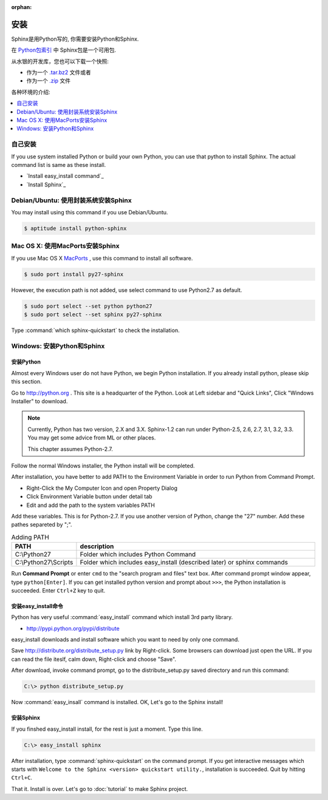:orphan:

安装
==================

Sphinx是用Python写的, 你需要安装Python和Sphinx.

在 `Python包索引 <http://pypi.python.org/pypi/Sphinx>`_ 中 Sphinx包是一个可用包.

从水银的开发库，您也可以下载一个快照:

* 作为一个 `.tar.bz2 <https://bitbucket.org/birkenfeld/sphinx/get/default.tar.bz2>`_
  文件或者
* 作为一个 `.zip <https://bitbucket.org/birkenfeld/sphinx/get/default.zip>`_ 文件

各种环境的介绍:

.. contents::
   :depth: 1
   :local:
   :backlinks: none


自己安装
--------------------

If you use system installed Python or build your own Python, you can
use that python to install Sphinx. The actual command list is same as
these install.

* `Install easy_install command`_
* `Install Sphinx`_


Debian/Ubuntu: 使用封装系统安装Sphinx
-----------------------------------------------------

You may install using this command if you use Debian/Ubuntu.

.. code-block:: bash

   $ aptitude install python-sphinx


Mac OS X: 使用MacPorts安装Sphinx
----------------------------------------

If you use Mac OS X `MacPorts <http://www.macports.org/>`_ , use this
command to install all software.

.. code-block:: bash

   $ sudo port install py27-sphinx

However, the execution path is not added, use select command to use
Python2.7 as default.

.. code-block:: bash

   $ sudo port select --set python python27
   $ sudo port select --set sphinx py27-sphinx

Type :command:`which sphinx-quickstart` to check the installation.


Windows: 安装Python和Sphinx
-----------------------------------

安装Python
^^^^^^^^^^^^^^

Almost every Windows user do not have Python, we begin Python
installation. If you already install python, please skip this section.

Go to http://python.org . This site is a headquarter of the
Python. Look at Left sidebar and "Quick Links", Click "Windows
Installer" to download.

.. image:: pythonorg.jpg

.. note::

   Currently, Python has two version, 2.X and 3.X. Sphinx-1.2 can
   run under Python-2.5, 2.6, 2.7, 3.1, 3.2, 3.3.
   You may get some advice from ML or other places.

   This chapter assumes Python-2.7.


Follow the normal Windows installer, the Python install will be completed.

.. image:: installpython.jpg

After installation, you have better to add PATH to the Environment
Variable in order to run Python from Command Prompt.

* Right-Click the My Computer Icon and open Property Dialog
* Click Environment Variable button under detail tab
* Edit and add the path to the system variables PATH 

Add these variables. This is for Python-2.7. If you use another version
of Python, change the "27" number. Add these pathes separeted by ";".

.. list-table:: Adding PATH
   :widths: 10 40
   :header-rows: 1

   * - PATH
     - description
   * - C:\\Python27
     - Folder which includes Python Command
   * - C:\\Python27\\Scripts
     - Folder which includes easy_install (described later) or sphinx commands

Run **Command Prompt** or enter ``cmd`` to the "search program and
files" text box. After command prompt window appear, type
``python[Enter]``. If you can get installed python version and prompt
about ``>>>``, the Python installation is succeeded.  Enter ``Ctrl+Z``
key to quit.


安装easy_install命令
^^^^^^^^^^^^^^^^^^^^^^^^^^^^^

Python has very useful :command:`easy_install` command which install 3rd
party library.

* http://pypi.python.org/pypi/distribute

easy_install downloads and install software which you want to need by only
one command.


Save http://distribute.org/distribute_setup.py link by Right-click.
Some browsers can download just open the URL.
If you can read the file iteslf, calm down, Right-click and choose "Save".

After download, invoke command prompt, go to the distribute_setup.py saved
directory and run this command:

.. code-block:: bat

   C:\> python distribute_setup.py

Now :command:`easy_insall` command is installed. OK, Let's go to the Sphinx
install!


安装Sphinx
^^^^^^^^^^^^^^^

If you finshed easy_install install, for the rest is just a moment.
Type this line.

.. code-block:: bat

   C:\> easy_install sphinx

After installation, type :command:`sphinx-quickstart` on the command
prompt. If you get interactive messages which starts with
``Welcome to the Sphinx <version> quickstart utility.``,
installation is succeeded. Quit by hitting ``Ctrl+C``.

That it. Install is over. Let's go to :doc:`tutorial` to make Sphinx project.

